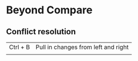 * Beyond Compare
** Conflict resolution
   | Ctrl + B | Pull in changes from left and right |
   |          |                                     |